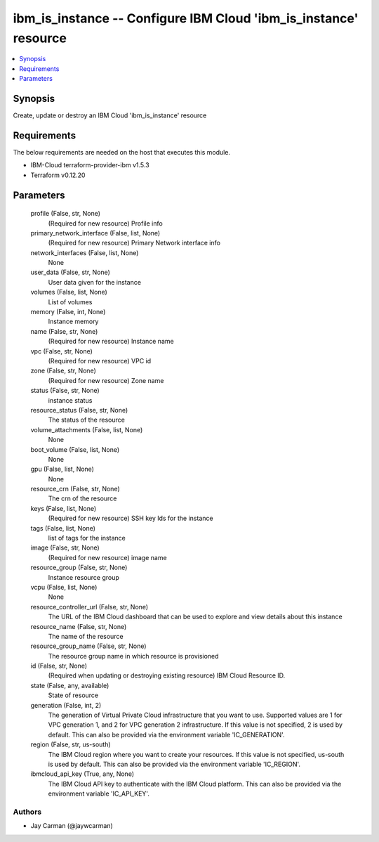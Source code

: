 
ibm_is_instance -- Configure IBM Cloud 'ibm_is_instance' resource
=================================================================

.. contents::
   :local:
   :depth: 1


Synopsis
--------

Create, update or destroy an IBM Cloud 'ibm_is_instance' resource



Requirements
------------
The below requirements are needed on the host that executes this module.

- IBM-Cloud terraform-provider-ibm v1.5.3
- Terraform v0.12.20



Parameters
----------

  profile (False, str, None)
    (Required for new resource) Profile info


  primary_network_interface (False, list, None)
    (Required for new resource) Primary Network interface info


  network_interfaces (False, list, None)
    None


  user_data (False, str, None)
    User data given for the instance


  volumes (False, list, None)
    List of volumes


  memory (False, int, None)
    Instance memory


  name (False, str, None)
    (Required for new resource) Instance name


  vpc (False, str, None)
    (Required for new resource) VPC id


  zone (False, str, None)
    (Required for new resource) Zone name


  status (False, str, None)
    instance status


  resource_status (False, str, None)
    The status of the resource


  volume_attachments (False, list, None)
    None


  boot_volume (False, list, None)
    None


  gpu (False, list, None)
    None


  resource_crn (False, str, None)
    The crn of the resource


  keys (False, list, None)
    (Required for new resource) SSH key Ids for the instance


  tags (False, list, None)
    list of tags for the instance


  image (False, str, None)
    (Required for new resource) image name


  resource_group (False, str, None)
    Instance resource group


  vcpu (False, list, None)
    None


  resource_controller_url (False, str, None)
    The URL of the IBM Cloud dashboard that can be used to explore and view details about this instance


  resource_name (False, str, None)
    The name of the resource


  resource_group_name (False, str, None)
    The resource group name in which resource is provisioned


  id (False, str, None)
    (Required when updating or destroying existing resource) IBM Cloud Resource ID.


  state (False, any, available)
    State of resource


  generation (False, int, 2)
    The generation of Virtual Private Cloud infrastructure that you want to use. Supported values are 1 for VPC generation 1, and 2 for VPC generation 2 infrastructure. If this value is not specified, 2 is used by default. This can also be provided via the environment variable 'IC_GENERATION'.


  region (False, str, us-south)
    The IBM Cloud region where you want to create your resources. If this value is not specified, us-south is used by default. This can also be provided via the environment variable 'IC_REGION'.


  ibmcloud_api_key (True, any, None)
    The IBM Cloud API key to authenticate with the IBM Cloud platform. This can also be provided via the environment variable 'IC_API_KEY'.













Authors
~~~~~~~

- Jay Carman (@jaywcarman)

